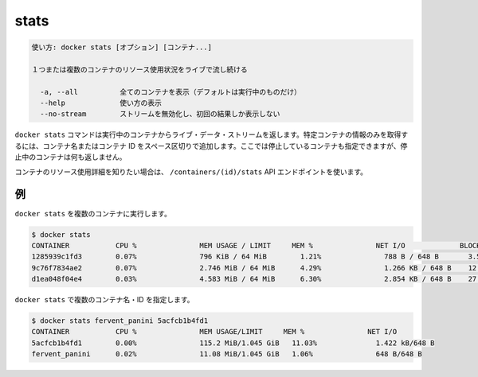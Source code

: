 .. -*- coding: utf-8 -*-
.. URL: https://docs.docker.com/engine/reference/commandline/stats/
.. SOURCE: https://github.com/docker/docker/blob/master/docs/reference/commandline/stats.md
   doc version: 1.11
      https://github.com/docker/docker/commits/master/docs/reference/commandline/stats.md
.. check date: 2016/04/28
.. Commits on Apr 9, 2016 0e3846e280195cb47c47a7739b475b281dd301cb
.. -------------------------------------------------------------------

.. stats

=======================================
stats
=======================================

.. code-block:: bash

   使い方: docker stats [オプション] [コンテナ...]
   
   １つまたは複数のコンテナのリソース使用状況をライブで流し続ける
   
     -a, --all          全てのコンテナを表示（デフォルトは実行中のものだけ）
     --help             使い方の表示
     --no-stream        ストリームを無効化し、初回の結果しか表示しない

.. The docker stats command returns a live data stream for running containers. To limit data to one or more specific containers, specify a list of container names or ids separated by a space. You can specify a stopped container but stopped containers do not return any data.

``docker stats`` コマンドは実行中のコンテナからライブ・データ・ストリームを返します。特定コンテナの情報のみを取得するには、コンテナ名またはコンテナ ID をスペース区切りで追加します。ここでは停止しているコンテナも指定できますが、停止中のコンテナは何も返しません。

.. If you want more detailed information about a container’s resource usage, use the /containers/(id)/stats API endpoint.

コンテナのリソース使用詳細を知りたい場合は、 ``/containers/(id)/stats`` API エンドポイントを使います。

.. Examples

例
==========

.. Running docker stats on multiple containers

``docker stats`` を複数のコンテナに実行します。

.. code-block:: bash

   $ docker stats
   CONTAINER           CPU %               MEM USAGE / LIMIT     MEM %               NET I/O             BLOCK I/O
   1285939c1fd3        0.07%               796 KiB / 64 MiB        1.21%               788 B / 648 B       3.568 MB / 512 KB
   9c76f7834ae2        0.07%               2.746 MiB / 64 MiB      4.29%               1.266 KB / 648 B    12.4 MB / 0 B
   d1ea048f04e4        0.03%               4.583 MiB / 64 MiB      6.30%               2.854 KB / 648 B    27.7 MB / 0 B

.. Running docker stats on multiple containers by name and id.

``docker stats`` で複数のコンテナ名・ID を指定します。

.. code-block:: bash

   $ docker stats fervent_panini 5acfcb1b4fd1
   CONTAINER           CPU %               MEM USAGE/LIMIT     MEM %               NET I/O
   5acfcb1b4fd1        0.00%               115.2 MiB/1.045 GiB   11.03%              1.422 kB/648 B
   fervent_panini      0.02%               11.08 MiB/1.045 GiB   1.06%               648 B/648 B

.. seealso:: 

   stats
      https://docs.docker.com/engine/reference/commandline/stats/
